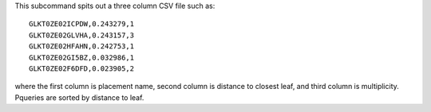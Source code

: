 This subcommand spits out a three column CSV file such as::

    GLKT0ZE02ICPDW,0.243279,1
    GLKT0ZE02GLVHA,0.243157,3
    GLKT0ZE02HFAHN,0.242753,1
    GLKT0ZE02GI5BZ,0.032986,1
    GLKT0ZE02F6DFD,0.023905,2

where the first column is placement name, second column is distance to closest leaf, and third column is multiplicity.
Pqueries are sorted by distance to leaf.

